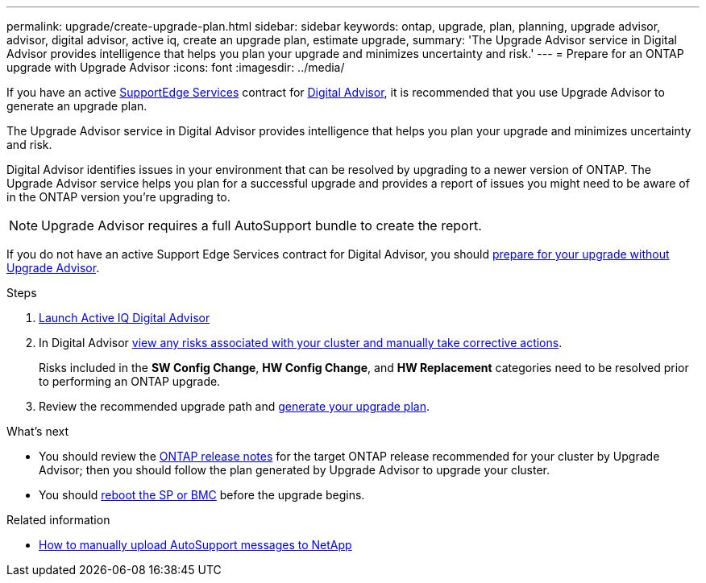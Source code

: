 ---
permalink: upgrade/create-upgrade-plan.html
sidebar: sidebar
keywords: ontap, upgrade, plan, planning, upgrade advisor, advisor, digital advisor, active iq, create an upgrade plan, estimate upgrade, 
summary: 'The Upgrade Advisor service in Digital Advisor provides intelligence that helps you plan your upgrade and minimizes uncertainty and risk.'
---
= Prepare for an ONTAP upgrade with Upgrade Advisor
:icons: font
:imagesdir: ../media/

[.lead]
If you have an active link:https://www.netapp.com/us/services/support-edge.aspx[SupportEdge Services^] contract for link:https://docs.netapp.com/us-en/active-iq/upgrade_advisor_overview.html[Digital Advisor^], it is recommended that you use Upgrade Advisor to generate an upgrade plan. 

The Upgrade Advisor service in Digital Advisor provides intelligence that helps you plan your upgrade and minimizes uncertainty and risk.

Digital Advisor identifies issues in your environment that can be resolved by upgrading to a newer version of ONTAP. The Upgrade Advisor service helps you plan for a successful upgrade and provides a report of issues you might need to be aware of in the ONTAP version you're upgrading to.

NOTE: Upgrade Advisor requires a full AutoSupport bundle to create the report.

If you do not have an active Support Edge Services contract for Digital Advisor, you should link:prepare.html[prepare for your upgrade without Upgrade Advisor].

.Steps

. https://aiq.netapp.com/[Launch Active IQ Digital Advisor^]

. In Digital Advisor link:https://docs.netapp.com/us-en/active-iq/task_view_risk_and_take_action.html[view any risks associated with your cluster and manually take corrective actions^].
+
Risks included in the *SW Config Change*, *HW Config Change*, and *HW Replacement* categories need to be resolved prior to performing an ONTAP upgrade.

. Review the recommended upgrade path and link:https://docs.netapp.com/us-en/active-iq/upgrade_advisor_overview.html[generate your upgrade plan^].

.What's next

* You should review the link:../release-notes/index.html[ONTAP release notes] for the target ONTAP release recommended for your cluster by Upgrade Advisor; then you should follow the plan generated by Upgrade Advisor to upgrade your cluster.
* You should link:reboot-sp-bmc.html[reboot the SP or BMC] before the upgrade begins.

.Related information

* https://kb.netapp.com/on-prem/ontap/Ontap_OS/OS-KBs/How_to_manually_upload_AutoSupport_messages_to_NetApp_in_ONTAP_9[How to manually upload AutoSupport messages to NetApp^]

// 2024-Dec-18, ONTAPDOC-2606
// 2024 Aug 8, GH-1339
// 2024 Feb 1, Jira 1415
// 2024 Janu 10, ONTAPDOC 1553
// 2023 Dec 12, ONTAPDOC 1275
// 2023 Aug 30, ONTAPDOC-1257
// 2023 Aug 28, Jira 1258
// 2023 June 14, Jira 1002